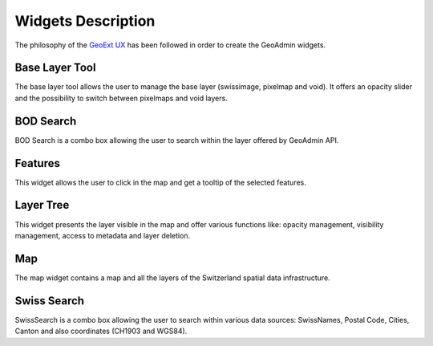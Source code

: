Widgets Description
===================

The philosophy of the `GeoExt UX <http://trac.geoext.org/wiki/ux>`_ has been followed in order to create the GeoAdmin widgets.

Base Layer Tool
---------------

The base layer tool allows the user to manage the base layer (swissimage, pixelmap and void).
It offers an opacity slider and the possibility to switch between pixelmaps and void layers.

BOD Search
----------

BOD Search is a combo box allowing the user to search within the layer offered by GeoAdmin API.

Features
--------

This widget allows the user to click in the map and get a tooltip of the selected features.

Layer Tree
----------

This widget presents the layer visible in the map and offer various functions like: opacity management, visibility management, access to metadata and layer deletion.

Map
---

The map widget contains a map and all the layers of the Switzerland spatial data infrastructure.

Swiss Search
------------

SwissSearch is a combo box allowing the user to search within various data sources:  SwissNames, Postal Code, Cities, Canton and also coordinates (CH1903 and WGS84).
